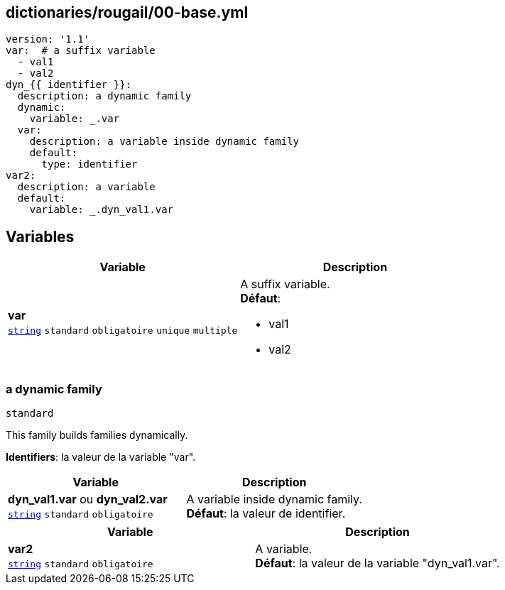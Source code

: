 == dictionaries/rougail/00-base.yml

[,yaml]
----
version: '1.1'
var:  # a suffix variable
  - val1
  - val2
dyn_{{ identifier }}:
  description: a dynamic family
  dynamic:
    variable: _.var
  var:
    description: a variable inside dynamic family
    default:
      type: identifier
var2:
  description: a variable
  default:
    variable: _.dyn_val1.var
----
== Variables

[cols="110a,110a",options="header"]
|====
| Variable                                                                                                     | Description                                                                                                  
| 
**var** +
`https://rougail.readthedocs.io/en/latest/variable.html#variables-types[string]` `standard` `obligatoire` `unique` `multiple`                                                                                                              | 
A suffix variable. +
**Défaut**: 

* val1
* val2                                                                                                              
|====

=== a dynamic family

`standard`


This family builds families dynamically.

**Identifiers**: la valeur de la variable "var".

[cols="110a,110a",options="header"]
|====
| Variable                                                                                                     | Description                                                                                                  
| 
**dyn_val1.var** ou **dyn_val2.var** +
`https://rougail.readthedocs.io/en/latest/variable.html#variables-types[string]` `standard` `obligatoire`                                                                                                              | 
A variable inside dynamic family. +
**Défaut**: la valeur de identifier.                                                                                                              
|====

[cols="110a,110a",options="header"]
|====
| Variable                                                                                                     | Description                                                                                                  
| 
**var2** +
`https://rougail.readthedocs.io/en/latest/variable.html#variables-types[string]` `standard` `obligatoire`                                                                                                              | 
A variable. +
**Défaut**: la valeur de la variable "dyn_val1.var".                                                                                                              
|====



